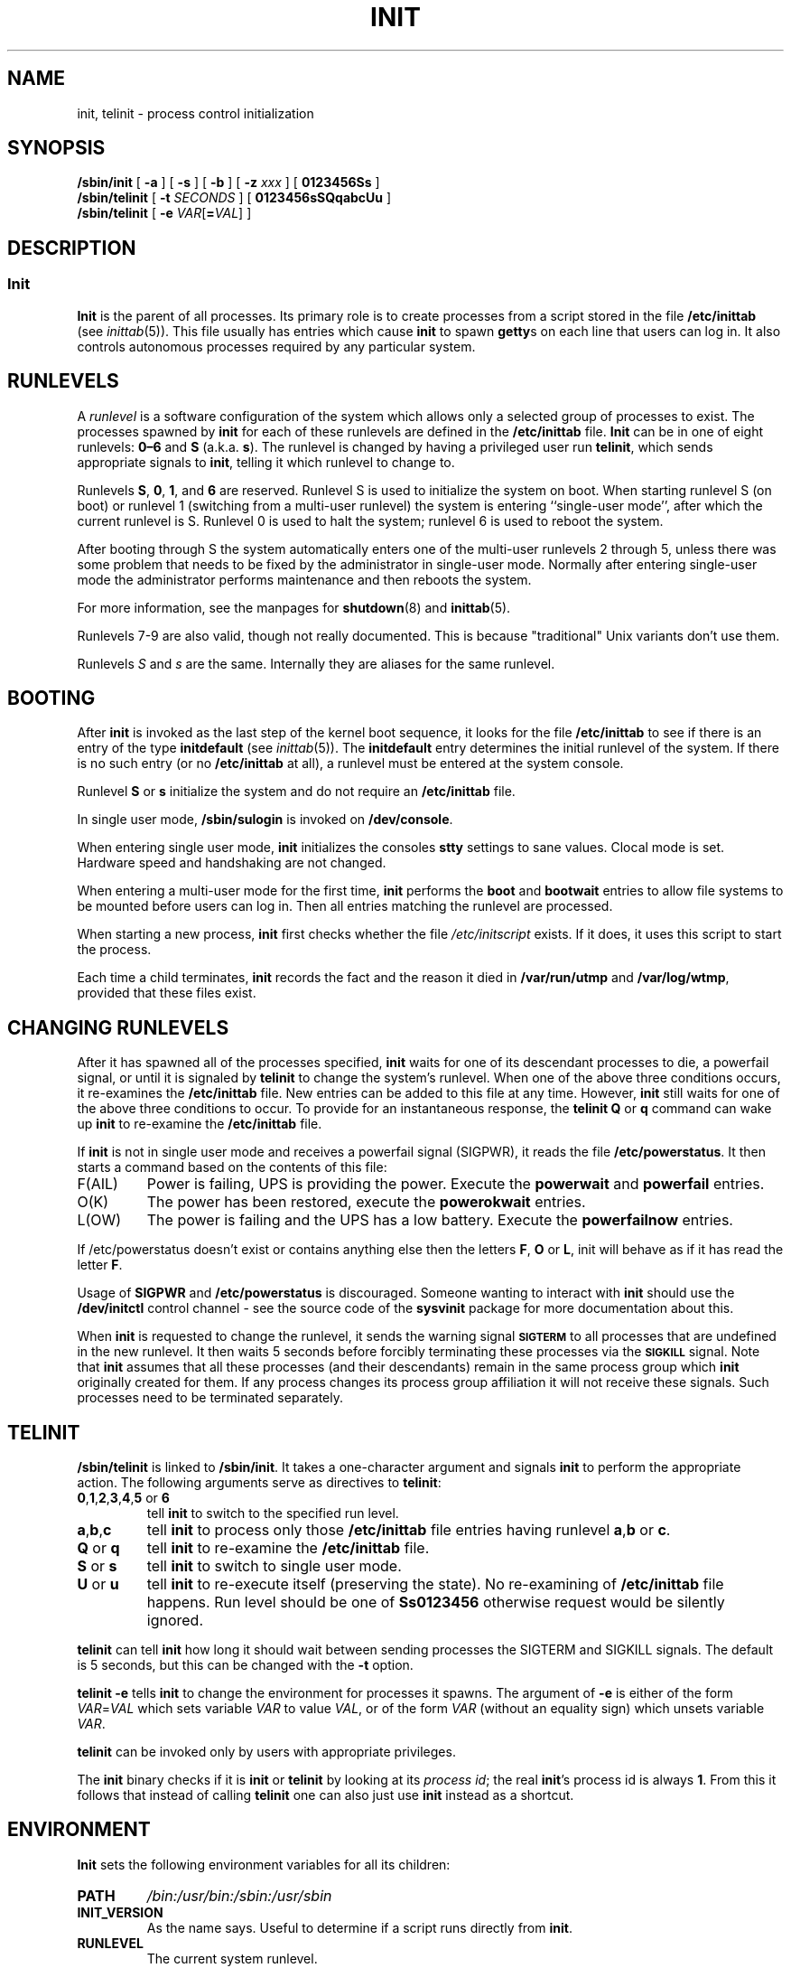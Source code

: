 '\" -*- coding: UTF-8 -*-
.\" Copyright (C) 1998-2004 Miquel van Smoorenburg.
.\"
.\" This program is free software; you can redistribute it and/or modify
.\" it under the terms of the GNU General Public License as published by
.\" the Free Software Foundation; either version 2 of the License, or
.\" (at your option) any later version.
.\"
.\" This program is distributed in the hope that it will be useful,
.\" but WITHOUT ANY WARRANTY; without even the implied warranty of
.\" MERCHANTABILITY or FITNESS FOR A PARTICULAR PURPOSE.  See the
.\" GNU General Public License for more details.
.\"
.\" You should have received a copy of the GNU General Public License
.\" along with this program; if not, write to the Free Software
.\" Foundation, Inc., 51 Franklin Street, Fifth Floor, Boston, MA 02110-1301 USA
.\"
.\"{{{}}}
.\"{{{  Title
.TH INIT 8 "29 Jul 2004" "" "Linux System Administrator's Manual"
.\"}}}
.\"{{{  Name
.SH NAME
init, telinit \- process control initialization
.\"}}}
.\"{{{  Synopsis
.SH SYNOPSIS
.B /sbin/init
.RB [ " -a " ]
.RB [ " -s " ]
.RB [ " -b " ]
[ \fB\-z\fP \fIxxx\fP ]
.RB [ " 0123456Ss " ]
.br
.B /sbin/telinit
[ \fB\-t\fP \fISECONDS\fP ]
.RB [ " 0123456sSQqabcUu " ]
.br
.B /sbin/telinit
[ \fB\-e\fP \fIVAR\fP[\fB=\fP\fIVAL\fP] ]
.\"}}}
.\"{{{  Description
.SH DESCRIPTION
.\"{{{  init
.SS Init
.B Init
is the parent of all processes.  Its primary role is to create processes
from a script stored in the file \fB/etc/inittab\fP (see
\fIinittab\fP(5)).  This file usually has entries which cause \fBinit\fP
to spawn \fBgetty\fPs on each line that users can log in.  It also
controls autonomous processes required by any particular system.
.PP
.\"{{{ Runlevels
.SH RUNLEVELS
A \fIrunlevel\fP is a software configuration of the system which allows
only a selected group of processes to exist.  The processes spawned by
\fBinit\fP for each of these runlevels are defined in the
\fB/etc/inittab\fP file.  \fBInit\fP can be in one of eight runlevels:
\fB0\(en6\fP and \fBS\fP (a.k.a. \fBs\fP).  The runlevel is
changed by having a privileged user run \fBtelinit\fP, which sends
appropriate signals to \fBinit\fP, telling it which runlevel to change
to.
.PP
Runlevels \fBS\fP, \fB0\fP, \fB1\fP, and \fB6\fP are reserved.
Runlevel S is used to initialize the system on boot.
When starting runlevel S (on boot)
or runlevel 1 (switching from a multi-user runlevel)
the system is entering ``single-user mode'', after which the
current runlevel is S.
Runlevel 0 is used to halt the system;
runlevel 6 is used to reboot the system.
.PP
After booting through S the system automatically enters one of
the multi-user runlevels 2 through 5, unless there was some
problem that needs to be fixed by the administrator in
single-user mode.
Normally after entering single-user mode
the administrator performs maintenance and then reboots the system.
.PP
For more information,
see the manpages for \fBshutdown\fP(8) and \fBinittab\fP(5).
.PP
Runlevels 7-9 are also valid, though not really documented. This is
because "traditional" Unix variants don't use them.
.PP
Runlevels \fIS\fP and \fIs\fP are the same.
Internally they are aliases for the same runlevel.
.\"}}}
.PP
.SH BOOTING
After \fBinit\fP is invoked as the last step of the kernel boot sequence,
it looks for the file \fB/etc/inittab\fP to see if there is an entry of the
type \fBinitdefault\fP (see \fIinittab\fP(5)). The \fBinitdefault\fP entry
determines the initial runlevel of the system.  If there is no such
entry (or no \fB/etc/inittab\fP at all), a runlevel must be
entered at the system console.
.PP
Runlevel \fBS\fP or \fBs\fP initialize the system
and do not require an \fB/etc/inittab\fP file.
.PP
In single user mode, \fB/sbin/sulogin\fP is invoked on \fB/dev/console\fP.
.PP
When entering single user mode, \fBinit\fP initializes the consoles
\fBstty\fP settings to sane values. Clocal mode is set. Hardware
speed and handshaking are not changed.
.PP
When entering a multi-user mode for the first time, \fBinit\fP performs the
\fBboot\fP and \fBbootwait\fP entries to allow file systems to be
mounted before users can log in.  Then all entries matching the runlevel
are processed.
.PP
When starting a new process, \fBinit\fP first checks whether the file
\fI/etc/initscript\fP exists. If it does, it uses this script to
start the process.
.PP
Each time a child terminates, \fBinit\fP records the fact and the reason
it died in \fB/var/run/utmp\fP and \fB/var/log/wtmp\fP,
provided that these files exist.
.SH CHANGING RUNLEVELS
After it has spawned all of the processes specified, \fBinit\fP waits
for one of its descendant processes to die, a powerfail signal, or until
it is signaled by \fBtelinit\fP to change the system's runlevel.  
When one of the above three conditions occurs, it re-examines
the \fB/etc/inittab\fP file.  New entries can be added to this file at
any time.  However, \fBinit\fP still waits for one of the above three
conditions to occur.  To provide for an instantaneous response, the
\fBtelinit Q\fP or \fBq\fP command can wake up \fBinit\fP to re-examine the
\fB/etc/inittab\fP file.
.PP
If \fBinit\fP is not in single user mode and receives a powerfail
signal (SIGPWR), it reads the file \fB/etc/powerstatus\fP. It then starts
a command based on the contents of this file:
.IP F(AIL)
Power is failing, UPS is providing the power. Execute the \fBpowerwait\fP
and \fBpowerfail\fP entries.
.IP O(K)
The power has been restored, execute the \fBpowerokwait\fP entries.
.IP L(OW)
The power is failing and the UPS has a low battery. Execute the
\fBpowerfailnow\fP entries.
.PP
If /etc/powerstatus doesn't exist or contains anything else then the
letters \fBF\fP, \fBO\fP or \fBL\fP, init will behave as if it has read
the letter \fBF\fP.
.PP
Usage of \fBSIGPWR\fP and \fB/etc/powerstatus\fP is discouraged. Someone
wanting to interact with \fBinit\fP should use the \fB/dev/initctl\fP
control channel - see the source code of the \fBsysvinit\fP package
for more documentation about this.
.PP
When \fBinit\fP is requested to change the runlevel, it sends the
warning signal \s-1\fBSIGTERM\fP\s0 to all processes that are undefined
in the new runlevel.  It then waits 5 seconds before forcibly
terminating these processes via the \s-1\fBSIGKILL\fP\s0 signal.
Note that \fBinit\fP assumes that all these processes (and their
descendants) remain in the same process group which \fBinit\fP
originally created for them.  If any process changes its process group
affiliation it will not receive these signals.  Such processes need to
be terminated separately.
.\"}}}
.\"{{{  telinit
.SH TELINIT
\fB/sbin/telinit\fP is linked to \fB/sbin/init\fP.  It takes a
one-character argument and signals \fBinit\fP to perform the appropriate
action.  The following arguments serve as directives to
\fBtelinit\fP:
.IP "\fB0\fP,\fB1\fP,\fB2\fP,\fB3\fP,\fB4\fP,\fB5\fP or \fB6\fP"
tell \fBinit\fP to switch to the specified run level.
.IP \fBa\fP,\fBb\fP,\fBc\fP
tell \fBinit\fP to process only those \fB/etc/inittab\fP file
entries having runlevel \fBa\fP,\fBb\fP or \fBc\fP.
.IP "\fBQ\fP or \fBq\fP"
tell \fBinit\fP to re-examine the \fB/etc/inittab\fP file.
.IP "\fBS\fP or \fBs\fP"
tell \fBinit\fP to switch to single user mode.
.IP "\fBU\fP or \fBu\fP"
tell \fBinit\fP to re-execute itself (preserving the state). No re-examining of 
\fB/etc/inittab\fP file happens. Run level should be one of
\fBSs0123456\fP
otherwise request would be silently ignored.
.PP
\fBtelinit\fP can tell \fBinit\fP how long it should wait
between sending processes the SIGTERM and SIGKILL signals.  The default
is 5 seconds, but this can be changed with the \fB-t\fP option.
.PP
\fBtelinit -e\fP tells \fBinit\fP to change the environment
for processes it spawns.
The argument of \fB-e\fP is either of the form \fIVAR\fP=\fIVAL\fP
which sets variable \fIVAR\fP to value \fIVAL\fP,
or of the form \fIVAR\fP
(without an equality sign)
which unsets variable \fIVAR\fP.
.PP
\fBtelinit\fP can be invoked only by users with appropriate
privileges.
.PP
The \fBinit\fP binary checks if it is \fBinit\fP or \fBtelinit\fP by looking
at its \fIprocess id\fP; the real \fBinit\fP's process id is always \fB1\fP.
From this it follows that instead of calling \fBtelinit\fP one can also
just use \fBinit\fP instead as a shortcut.
.\"}}}
.\"}}}
.SH ENVIRONMENT
\fBInit\fP sets the following environment variables for all its children:
.IP \fBPATH\fP
\fI/bin:/usr/bin:/sbin:/usr/sbin\fP
.IP \fBINIT_VERSION\fP
As the name says. Useful to determine if a script runs directly from \fBinit\fP.
.IP \fBRUNLEVEL\fP
The current system runlevel.
.IP \fBPREVLEVEL\fP
The previous runlevel (useful after a runlevel switch).
.IP \fBCONSOLE\fP
The system console. This is really inherited from the kernel; however
if it is not set \fBinit\fP will set it to \fB/dev/console\fP by default.
.SH BOOTFLAGS
It is possible to pass a number of flags to \fBinit\fP from the
boot monitor (eg. LILO). \fBInit\fP accepts the following flags:
.TP 0.5i
.B -s, S, single
Single user mode boot. In this mode \fI/etc/inittab\fP is
examined and the bootup rc scripts are usually run before
the single user mode shell is started.
.PP
.TP 0.5i
.B 1-5
Runlevel to boot into.
.PP
.TP 0.5i
.B -b, emergency
Boot directly into a single user shell without running any
other startup scripts.
.PP
.TP 0.5i
.B -a, auto
The LILO boot loader adds the word "auto" to the command line if it
booted the kernel with the default command line (without user intervention).
If this is found \fBinit\fP sets the "AUTOBOOT" environment
variable to "yes". Note that you cannot use this for any security
measures - of course the user could specify "auto" or \-a on the
command line manually.
.PP
.TP 0.5i
.BI "-z " xxx
The argument to \fB-z\fP is ignored. You can use this to expand the command
line a bit, so that it takes some more space on the stack. \fBInit\fP
can then manipulate the command line so that \fBps\fP(1) shows
the current runlevel.
.PP
.SH INTERFACE
Init listens on a \fIfifo\fP in /dev, \fI/dev/initctl\fP, for messages.
\fBTelinit\fP uses this to communicate with init. The interface is not
very well documented or finished. Those interested should study the
\fIinitreq.h\fP file in the \fIsrc/\fP subdirectory of the \fBinit\fP
source code tar archive.
.SH SIGNALS
Init reacts to several signals:
.TP 0.5i
.B SIGHUP
Has the same effect as \fBtelinit q\fP.
.PP
.TP 0.5i
.B SIGUSR1
On receipt of this signals, init closes and re-opens its control fifo,
\fB/dev/initctl\fP. Useful for bootscripts when /dev is remounted.
.TP 0.5i
.B SIGINT
Normally the kernel sends this signal to init when CTRL-ALT-DEL is
pressed. It activates the \fIctrlaltdel\fP action.
.TP 0.5i
.B SIGWINCH
The kernel sends this signal when the \fIKeyboardSignal\fP key is hit.
It activates the \fIkbrequest\fP action.
\"{{{  Conforming to
.SH CONFORMING TO
\fBInit\fP is compatible with the System V init. It works closely
together with the scripts in the directories
\fI/etc/init.d\fP and \fI/etc/rc{runlevel}.d\fP.
If your system uses this convention, there should be a \fIREADME\fP
file in the directory \fI/etc/init.d\fP explaining how these scripts work.
.\"}}}
.\"{{{  Files
.SH FILES
.nf
/etc/inittab
/etc/initscript
/dev/console
/var/run/utmp
/var/log/wtmp
/dev/initctl
.fi
.\"}}}
.\"{{{  Warnings
.SH WARNINGS
\fBInit\fP assumes that processes and descendants of processes
remain in the same process group which was originally created
for them.  If the processes change their group, \fBinit\fP can't
kill them and you may end up with two processes reading from one
terminal line.
.PP
On a Debian system, entering runlevel 1 causes all processes
to be killed except for kernel threads and the script that does
the killing and other processes in its session.
As a consequence of this, it isn't safe to return from runlevel 1
to a multi-user runlevel: daemons that were started in runlevel S
and are needed for normal operation are no longer running.
The system should be rebooted.
.\"}}}
.\"{{{  Diagnostics
.SH DIAGNOSTICS
If \fBinit\fP finds that it is continuously respawning an entry
more than 10 times in 2 minutes, it will assume that there is an error
in the command string, generate an error message on the system console,
and refuse to respawn this entry until either 5 minutes has elapsed or
it receives a signal.  This prevents it from eating up system resources
when someone makes a typographical error in the \fB/etc/inittab\fP file
or the program for the entry is removed.
.\"}}}
.\"{{{  Author
.SH AUTHOR
Miquel van Smoorenburg (miquels@cistron.nl), initial manual
page by Michael Haardt (u31b3hs@pool.informatik.rwth-aachen.de).
.\"}}}
.\"{{{  See also
.SH "SEE ALSO"
.BR getty (1),
.BR login (1),
.BR sh (1),
.BR runlevel (8),
.BR shutdown(8),
.BR kill (1),
.BR inittab (5),
.BR initscript (5),
.BR utmp (5)
.\"}}}
